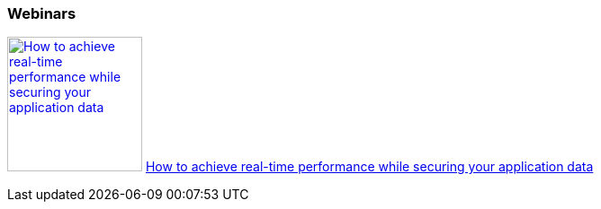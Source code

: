 :awestruct-interpolate: true

=== Webinars

image:#{cdn(site.base_url + '/images/products/datagrid/real_time_performance_while_securing_your_application_data_webinar.png')}[How to achieve real-time performance while securing your application data, 150, link=http://www.redhat.com/about/events-webinars/webinars/20140529-how-to-achieve-real-time-performance-while-securing-your-application-data] http://www.redhat.com/about/events-webinars/webinars/20140529-how-to-achieve-real-time-performance-while-securing-your-application-data[How to achieve real-time performance while securing your application data]
// dead
//- http://www.redhat.com/about/events-webinars/webinars/2013-04-10-red-hat-jboss-data-grid[Get cross-datacenter replication and zero downtime upgrades with Red Hat JBoss Data Grid]
